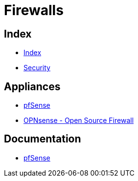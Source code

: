 = Firewalls

== Index

- link:../index.adoc[Index]
- link:index.adoc[Security]

== Appliances

- link:https://pfsense.org/[pfSense]
- link:https://opnsense.org/[OPNsense - Open Source Firewall]

== Documentation

- link:https://doc.pfsense.org/[pfSense]
